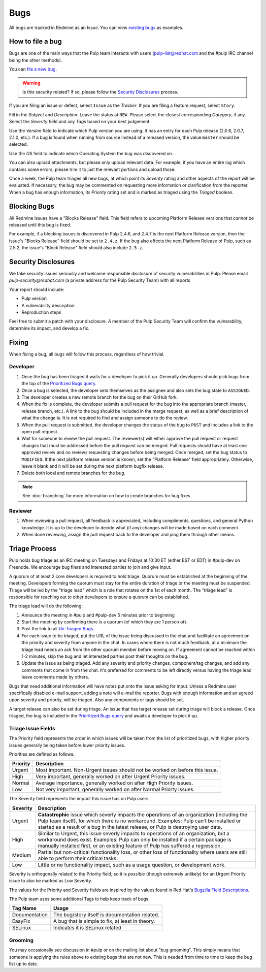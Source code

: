 
.. _existing bugs: https://pulp.plan.io/issues?utf8=%E2%9C%93&set_filter=1&f%5B%5D=status_id&op%5Bstatus_id%5D=o&f%5B%5D=tracker_id&op%5Btracker_id%5D=%3D&v%5Btracker_id%5D%5B%5D=1&f%5B%5D=&c%5B%5D=project&c%5B%5D=tracker&c%5B%5D=status&c%5B%5D=priority&c%5B%5D=subject&c%5B%5D=assigned_to&c%5B%5D=updated_on&group_by=

.. _Prioritized Bugs query: https://pulp.plan.io/issues?query_id=33

.. _Un-Triaged Bugs: https://pulp.plan.io/issues?query_id=30

.. _Bugzilla Field Descriptions: https://bugzilla.redhat.com/page.cgi?id=fields.html

Bugs
====

All bugs are tracked in Redmine as an Issue. You can view `existing bugs`_ as examples.

How to file a bug
-----------------

Bugs are one of the main ways that the Pulp team interacts with users
(pulp-list@redhat.com and the #pulp IRC channel being the other methods).

You can `file a new bug <https://pulp.plan.io/projects/pulp/issues/new>`_.

.. warning::
  Is this security related? If so, please follow the `Security Disclosures`_ process.

If you are filing an issue or defect, select ``Issue`` as the *Tracker*. If you
are filing a feature request, select ``Story``.

Fill in the *Subject* and *Description*. Leave the status at ``NEW``. Please
select the closest corresponding *Category*, if any. Select the *Severity* field
and any *Tags* based on your best judgement.

Use the *Version* field to indicate which Pulp version you are using. It has an entry
for each Pulp release (2.0.6, 2.0.7, 2.1.0, etc.). If a bug is found when running
from source instead of a released version, the value ``master`` should be selected.

Use the *OS* field to indicate which Operating System the bug was discovered on.

You can also upload attachments, but please only upload relevant data. For
example, if you have an entire log which contains some errors, please trim it
to just the relevant portions and upload those.

Once a week, the Pulp team triages all new bugs, at which point its
*Severity* rating and other aspects of the report will be evaluated. If
necessary, the bug may be commented on requesting more information or
clarification from the reporter. When a bug has enough information, its
*Priority* rating set and is marked as triaged using the *Triaged* boolean.

Blocking Bugs
-------------

All Redmine Issues have a "Blocks Release" field. This field refers to upcoming
Platform Release versions that *cannot* be released until this bug is fixed.

For example, if a blocking issues is discovered in Pulp 2.4.6, and 2.4.7 is the next Platform
Release version, then the issue's "Blocks Release" field should be set to ``2.4.z``. If the bug
also affects the next Platform Release of Pulp, such as 2.5.2, the issue's "Block Release" field
should also include ``2.5.z``.

.. _security disclosures:

Security Disclosures
--------------------

We take security issues seriously and welcome responsible disclosure of security vulnerabilities
in Pulp. Please email `pulp-security@redhat.com` (a private address for the Pulp Security Team)
with all reports.

Your report should include:

* Pulp version
* A vulnerability description
* Reproduction steps

Feel free to submit a patch with your disclosure. A member of the Pulp Security Team will confirm
the vulnerability, determine its impact, and develop a fix.

Fixing
------

When fixing a bug, all bugs will follow this process, regardless of how trivial.

Developer
^^^^^^^^^

#. Once the bug has been triaged it waits for a developer to pick it up. Generally developers
   should pick bugs from the top of the `Prioritized Bugs query`_.
#. Once a bug is selected, the developer sets themselves as the assignee and also sets the bug
   state to ``ASSIGNED``.
#. The developer creates a new remote branch for the bug on their GitHub fork.
#. When the fix is complete, the developer submits a pull request for the bug into the appropriate
   branch (master, release branch, etc.). A link to the bug should be included in the merge request,
   as well as a brief description of what the change is. It is not required to find and assign
   someone to do the review.
#. When the pull request is submitted, the developer changes the status of the bug to ``POST`` and
   includes a link to the open pull request.
#. Wait for someone to review the pull request. The reviewer(s) will either approve the pull request
   or request changes that must be addressed before the pull request can be merged. Pull requests
   should have at least one approved review and no reviews requesting changes before being merged.
   Once merged, set the bug status to ``MODIFIED``. If the next platform release version is known,
   set the "Platform Release" field appropriately. Otherwise, leave it blank and it will be set
   during the next platform bugfix release.
#. Delete both local and remote branches for the bug.

.. note::
  See :doc:`branching` for more information on how to create branches for bug fixes.

Reviewer
^^^^^^^^

#. When reviewing a pull request, all feedback is appreciated, including compliments, questions,
   and general Python knowledge. It is up to the developer to decide what (if any) changes will
   be made based on each comment.
#. When done reviewing, assign the pull request back to the developer and ping them through
   other means.

Triage Process
--------------

Pulp holds bug triage as an IRC meeting on Tuesdays and Fridays at 10:30 ET (either EST or EDT) in
#pulp-dev on Freenode. We encourage bug filers and interested parties to join and give input.

A quorum of at least 2 core developers is required to hold triage. Quorum must be established at
the beginning of the meeting. Developers forming the quorum must stay for the entire duration of
triage or the meeting must be suspended. Triage will be led by the "triage lead" which is a role
that rotates on the 1st of each month. The "triage lead" is responsible for reaching out to other
developers to ensure a quorum can be established.

The triage lead will do the following:

#. Announce the meeting in #pulp and #pulp-dev 5 minutes prior to beginning
#. Start the meeting by confirming there is a quorum (of which they are 1 person of).
#. Post the link to all `Un-Triaged Bugs`_.
#. For each issue to be triaged, put the URL of the issue being discussed in the chat and
   facilitate an agreement on the priority and severity from anyone in the chat. In cases where
   there is not much feedback, at a minimum the triage lead needs an ack from the other quorum
   member before moving on. If agreement cannot be reached within 1-2 minutes, skip the bug and let
   interested parties post their thoughts on the bug.
#. Update the issue as being triaged. Add any severity and priority changes, component/tag changes,
   and add any comments that come in from the chat. It's preferred for comments to be left directly
   versus having the triage lead leave comments made by others.

Bugs that need additional information will have notes put onto the issue asking for input. Unless a
Redmine user specifically disabled e-mail support, adding a note will e-mail the reporter. Bugs
with enough information and an agreed upon severity and priority, will be triaged. Also any
components or tags should be set.

A target release can also be set during triage. An issue that has target release set during triage
will block a release. Once triaged, the bug is included in the `Prioritized Bugs query`_ and awaits
a developer to pick it up.

Triage Issue Fields
^^^^^^^^^^^^^^^^^^^

The Priority field represents the order in which issues will be taken from the list of prioritized
bugs, with higher priority issues generally being taken before lower priority issues.

Priorities are defined as follows.

========    ===============================================================================
Priority    Description
========    ===============================================================================
Urgent      Most important. Non-Urgent issues should not be worked on before this issue.
High        Very important, generally worked on after Urgent Priority issues.
Normal      Average importance, generally worked on after High Priority issues.
Low         Not very important, generally worked on after Normal Priorty issues.
========    ===============================================================================

The Severity field represents the impact this issue has on Pulp users.

========    ========================================================================================
Severity    Description
========    ========================================================================================
Urgent      **Catastrophic** issue which severly impacts the operations of an organization
            (including the Pulp team itself), for which there is no workaround. Examples: Pulp can't
            be installed or started as a result of a bug in the latest release, or Pulp is
            destroying user data.
High        Similar to Urgent, this issue severly impacts to operations of an organization, but
            a workaround does exist. Examples: Pulp can only be installed if a certain package is
            manually installed first, or an existing feature of Pulp has suffered a regression.
Medium      Partial but non-critical functionality loss, or other loss of functionality where
            users are still able to perform their critical tasks.
Low         Little or no functionality impact, such as a usage question, or development work.
========    ========================================================================================

Severity is orthogonally related to the Priority field, so it is *possible* (though extremely
unlikely) for an Urgent Priority issue to also be marked as Low Severity.

The values for the Priority and Severity fields are inspired by the values found in Red Hat's
`Bugzilla Field Descriptions`_.

The Pulp team uses some additional Tags to help keep track of bugs.

================   ===============================================================
Tag Name           Usage
================   ===============================================================
Documentation      The bug/story itself is documentation related.
EasyFix            A bug that is simple to fix, at least in theory.
SELinux            Indicates it is SELinux related
================   ===============================================================

Grooming
^^^^^^^^

You may occasionally see discussion in #pulp or on the mailing list about "bug
grooming". This simply means that someone is applying the rules above to
existing bugs that are not new. This is needed from time to time to keep the
bug list up to date.

